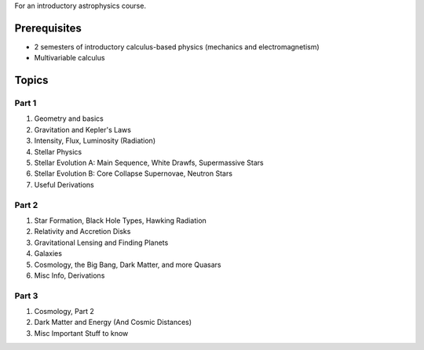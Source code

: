 For an introductory astrophysics course.

Prerequisites 
=============

- 2 semesters of introductory calculus-based physics (mechanics and electromagnetism)
- Multivariable calculus

Topics
======

Part 1
------

1. Geometry and basics
2. Gravitation and Kepler's Laws
3. Intensity, Flux, Luminosity (Radiation)
4. Stellar Physics
5. Stellar Evolution A: Main Sequence, White Drawfs, Supermassive Stars
6. Stellar Evolution B: Core Collapse Supernovae, Neutron Stars
7. Useful Derivations

Part 2
------

1. Star Formation, Black Hole Types, Hawking Radiation
2. Relativity and Accretion Disks
3. Gravitational Lensing and Finding Planets
4. Galaxies
5. Cosmology, the Big Bang, Dark Matter, and more Quasars
6. Misc Info, Derivations

Part 3
------

1. Cosmology, Part 2
2. Dark Matter and Energy (And Cosmic Distances)
3. Misc Important Stuff to know